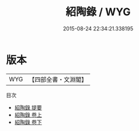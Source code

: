 #+TITLE: 紹陶錄 / WYG
#+DATE: 2015-08-24 22:34:21.338195
* 版本
 |       WYG|【四部全書・文淵閣】|
目次
 - [[file:KR2g0009_000.txt::000-1a][紹陶錄 提要]]
 - [[file:KR2g0009_001.txt::001-1a][紹陶錄 卷上]]
 - [[file:KR2g0009_002.txt::002-1a][紹陶錄 卷下]]
